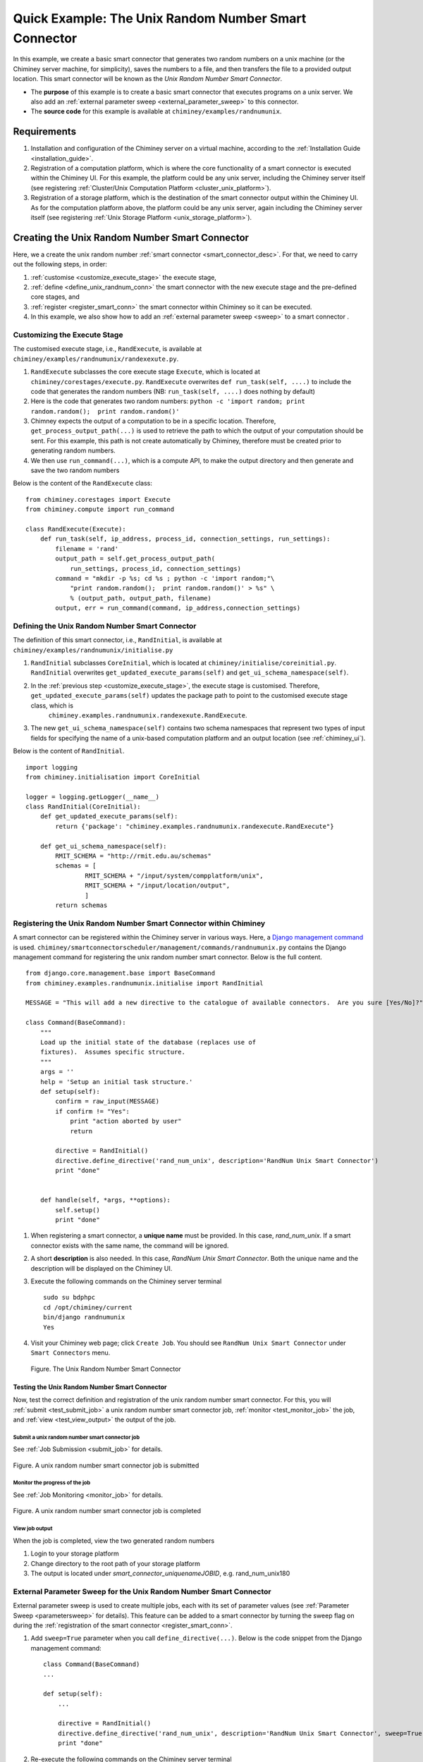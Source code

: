 
.. _quick_example:


Quick Example: The Unix Random Number Smart Connector
=====================================================

In this example, we create a basic smart connector that generates two
random numbers on a unix machine (or the Chiminey server machine,
for simplicity), saves the numbers to a file, and then transfers the file
to a provided output location. This smart connector will be known as the
*Unix Random Number Smart Connector*.

- The **purpose** of this example is to create a basic smart connector that executes programs on a unix server. We also add an :ref:`external parameter sweep <external_parameter_sweep>` to this connector.

- The **source code** for this example is available at ``chiminey/examples/randnumunix``.


Requirements
------------

#. Installation and configuration of the Chiminey server on a virtual machine,
   according to the :ref:`Installation Guide <installation_guide>`.
#. Registration of a computation platform, which is where the core
   functionality of a smart connector is executed within the Chiminey
   UI. For this example, the platform could be any unix server,
   including the Chiminey server itself (see registering :ref:`Cluster/Unix  Computation Platform <cluster_unix_platform>`).
#. Registration of a storage platform, which is the destination of the
   smart connector output within the Chiminey UI. As for the computation
   platform above, the platform could be any unix server, again
   including the Chiminey server itself (see registering :ref:`Unix Storage Platform <unix_storage_platform>`).


Creating the Unix Random Number Smart Connector
-----------------------------------------------

Here, we a create the unix random number :ref:`smart connector <smart_connector_desc>`.
For that, we need to carry out the following steps, in order:

#. :ref:`customise <customize_execute_stage>`  the execute stage,
#. :ref:`define <define_unix_randnum_conn>`  the smart connector with the new
   execute stage and the pre-defined core stages, and
#. :ref:`register  <register_smart_conn>` the smart connector within
   Chiminey so it can be executed.
#. In this example, we also show how to add an  :ref:`external parameter sweep <sweep>`  to a smart connector .


.. _customize_execute_stage:

Customizing the Execute Stage
~~~~~~~~~~~~~~~~~~~~~~~~~~~~~


The customised execute stage, i.e., ``RandExecute``, is available at ``chiminey/examples/randnumunix/randexexute.py``.

#. ``RandExecute`` subclasses the core execute stage ``Execute``, which is located at ``chiminey/corestages/execute.py``.
   ``RandExecute`` overwrites ``def run_task(self, ....)`` to include the code that generates the random numbers (NB: ``run_task(self, ....)``
   does nothing by default)

#. Here is the code that generates two random numbers: ``python -c 'import random; print random.random();  print random.random()'``

#. Chimney  expects the output of a computation to be in a specific location.  Therefore, ``get_process_output_path(...)``
   is used to retrieve the path to which the output of your computation should be sent. For this example, this path is not create
   automatically by Chiminey, therefore must be created prior to generating random numbers.

#. We then use ``run_command(...)``, which is a compute API, to make the output directory and then generate and save the two random numbers

Below is the content of the ``RandExecute`` class:

::

    from chiminey.corestages import Execute
    from chiminey.compute import run_command

    class RandExecute(Execute):
        def run_task(self, ip_address, process_id, connection_settings, run_settings):
            filename = 'rand'
            output_path = self.get_process_output_path(
                run_settings, process_id, connection_settings)
            command = "mkdir -p %s; cd %s ; python -c 'import random;"\
                "print random.random();  print random.random()' > %s" \
                % (output_path, output_path, filename)
            output, err = run_command(command, ip_address,connection_settings)


.. _define_unix_randnum_conn:

Defining the Unix Random Number Smart Connector
~~~~~~~~~~~~~~~~~~~~~~~~~~~~~~~~~~~~~~~~~~~~~~~
The  definition of this smart connector, i.e., ``RandInitial``, is available at ``chiminey/examples/randnumunix/initialise.py``

#. ``RandInitial`` subclasses ``CoreInitial``, which is located at ``chiminey/initialise/coreinitial.py``.  ``RandInitial``  overwrites ``get_updated_execute_params(self)`` and  ``get_ui_schema_namespace(self)``.

#. In the :ref:`previous step  <customize_execute_stage>`, the execute stage is customised. Therefore, ``get_updated_execute_params(self)`` updates the package path  to point to the customised execute stage class, which is
    ``chiminey.examples.randnumunix.randexexute.RandExecute``.

#. The new ``get_ui_schema_namespace(self)`` contains two schema namespaces that represent two types of input fields  for specifying the name of a unix-based computation platform and an output location (see :ref:`chiminey_ui`).


Below is the content of ``RandInitial``.

::

    import logging
    from chiminey.initialisation import CoreInitial

    logger = logging.getLogger(__name__)
    class RandInitial(CoreInitial):
        def get_updated_execute_params(self):
            return {'package': "chiminey.examples.randnumunix.randexecute.RandExecute"}

        def get_ui_schema_namespace(self):
            RMIT_SCHEMA = "http://rmit.edu.au/schemas"
            schemas = [
                    RMIT_SCHEMA + "/input/system/compplatform/unix",
                    RMIT_SCHEMA + "/input/location/output",
                    ]
            return schemas


.. _register_smart_conn:

Registering the Unix Random Number Smart Connector within Chiminey
~~~~~~~~~~~~~~~~~~~~~~~~~~~~~~~~~~~~~~~~~~~~~~~~~~~~~~~~~~~~~~~~~~

A smart connector can be registered within the Chiminey server in various ways.
Here, a `Django management command <https://docs.djangoproject.com/en/dev/howto/custom-management-commands/#management-commands-and-locales>`__
is used. ``chiminey/smartconnectorscheduler/management/commands/randnumunix.py`` contains the Django management command for
registering the unix random number smart connector. Below is the full content.

::

    from django.core.management.base import BaseCommand
    from chiminey.examples.randnumunix.initialise import RandInitial

    MESSAGE = "This will add a new directive to the catalogue of available connectors.  Are you sure [Yes/No]?"

    class Command(BaseCommand):
        """
        Load up the initial state of the database (replaces use of
        fixtures).  Assumes specific structure.
        """
        args = ''
        help = 'Setup an initial task structure.'
        def setup(self):
            confirm = raw_input(MESSAGE)
            if confirm != "Yes":
                print "action aborted by user"
                return

            directive = RandInitial()
            directive.define_directive('rand_num_unix', description='RandNum Unix Smart Connector')
            print "done"


        def handle(self, *args, **options):
            self.setup()
            print "done"


#. When registering a smart connector, a **unique name** must be provided. In this case, *rand_num_unix*.
   If a smart connector exists with the same name, the command will be ignored.

#. A short **description** is also needed. In this case, *RandNum Unix Smart Connector*.
   Both the unique name and the description will be displayed on the Chiminey UI.

#. Execute the following commands on the Chiminey server terminal

   ::

        sudo su bdphpc
        cd /opt/chiminey/current
        bin/django randnumunix
        Yes

#. Visit your Chiminey web page; click ``Create Job``. You should see ``RandNum Unix Smart Connector`` under ``Smart Connectors`` menu.


   .. figure:: img/quick_example/create_randnumunix.png
        :align: center
        :alt: The Unix Random Number Smart Connector
        :figclass: align-center

        Figure. The Unix Random Number Smart Connector



.. _test_randnumunix:

Testing the Unix Random Number Smart Connector
""""""""""""""""""""""""""""""""""""""""""""""

Now, test the correct definition and registration of the
unix random number smart connector.  For this, you will :ref:`submit  <test_submit_job>` a unix random number smart connector job,
:ref:`monitor <test_monitor_job>`  the job,
and :ref:`view <test_view_output>` the output of the job.

.. _test_submit_job:

Submit a unix random number smart connector job
'''''''''''''''''''''''''''''''''''''''''''''''

See :ref:`Job Submission <submit_job>` for details.

.. figure:: img/quick_example/submit_randnumunix.png
    :align: center
    :alt: A unix random number smart connector job is submitted
    :figclass: align-center

    Figure. A unix random number smart connector job is submitted

.. _test_monitor_job:

Monitor the progress of the job
'''''''''''''''''''''''''''''''

See :ref:`Job Monitoring <monitor_job>` for details.

.. figure:: img/quick_example/completed_randnumunix.png
    :align: center
    :alt: A unix random number smart connector job is completed
    :figclass: align-center

    Figure. A unix random number smart connector job is completed


.. _test_view_output:

View job output
'''''''''''''''

When the job is completed, view the two generated random numbers

#. Login to your storage platform
#. Change directory to the root path of your storage platform
#.  The output is located under *smart_connector_uniquenameJOBID*, e.g. rand_num_unix180


.. _sweep:

External Parameter Sweep for the Unix  Random Number Smart Connector
~~~~~~~~~~~~~~~~~~~~~~~~~~~~~~~~~~~~~~~~~~~~~~~~~~~~~~~~~~~~~~~~~~~~

External parameter sweep is used to create multiple jobs, each with its set of
parameter values (see :ref:`Parameter Sweep <parametersweep>`
for details). This feature can be added to a smart connector by turning
the sweep flag on during the :ref:`registration of the smart
connector <register_smart_conn>`.

#. Add ``sweep=True`` parameter when you call ``define_directive(...)``. Below is the code snippet from the Django management command:

   ::

        class Command(BaseCommand)
        ...

        def setup(self):
            ...

            directive = RandInitial()
            directive.define_directive('rand_num_unix', description='RandNum Unix Smart Connector', sweep=True)
            print "done"

#. Re-execute the following commands on the Chiminey server terminal

   ::

        sudo su bdphpc
        cd /opt/chiminey/current
        bin/django randnumunix
        Yes



#. Visit your Chiminey web page; click ``Create Job``. You should see ``Sweep RandNum Unix Smart Connector`` under ``Smart Connectors`` menu.


   .. figure:: img/quick_example/create_connector.png
        :align: center
        :alt: The Sweep Unix Random Number Smart Connector
        :figclass: align-center

        Figure. The Sweep Unix Random Number Smart Connector


Testing the Sweep Unix Random Number Smart Connector
""""""""""""""""""""""""""""""""""""""""""""""""""""

Similar to our :ref:`previous test <test_randnumunix>`, we  test the newly registered smart connector.
For this, you will :ref:`submit  <test_submit_sweepjob>` a *sweep* for unix random number smart connector job,
:ref:`monitor <test_monitor_sweepjob>`  the job, and :ref:`view <test_view_sweepoutput>` the output of the job.


.. _test_submit_sweepjob:

Submit a sweep for unix random number smart connector job
'''''''''''''''''''''''''''''''''''''''''''''''''''''''''

See :ref:`Job Submission <submit_job>` for details.

**NB**: If you leave ``Values to sweep over`` field empty, only a single job will be created. In this case,  put ``{"var": [1,2]}`` to create two jobs, where ``var`` is an :ref:`unknown parameter <unknown_param>`.


.. _test_monitor_sweepjob:

Monitor the progress of the job
'''''''''''''''''''''''''''''''

See :ref:`Job Monitoring <monitor_job>` for details.

.. figure:: img/quick_example/monitor_sweeprandnumunix.png
    :align: center
    :alt: The unix random number smart connector job is completed
    :figclass: align-center

    Figure. Monitoring a sweep job (two unix random number smart connectors)


.. _test_view_sweepoutput:

View job output
'''''''''''''''

When the job is completed, view the two generated random numbers.

#. Login to your storage platform
#. Change directory to the root path of your storage platform
#. The output is located under *sweep_smart_connector_nameJOBID*, e.g. sweep_rand_num_unix181
